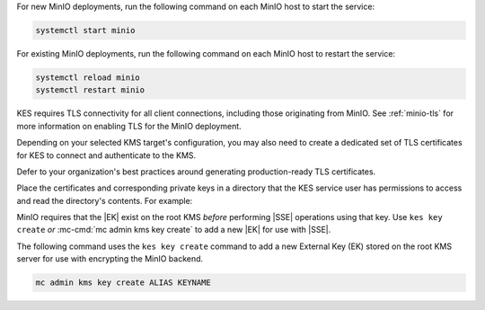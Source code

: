 
.. start-kes-minio-start-service-desc

For new MinIO deployments, run the following command on each MinIO host to start the service:

.. code-block:: shell
   :class: copyable

   systemctl start minio

For existing MinIO deployments, run the following command on each MinIO host to restart the service:

.. code-block:: shell
   :class: copyable

   systemctl reload minio
   systemctl restart minio

.. end-kes-minio-start-service-desc

.. start-kes-generate-kes-certs-prod-desc

KES requires TLS connectivity for all client connections, including those originating from MinIO.
See :ref:`minio-tls` for more information on enabling TLS for the MinIO deployment.

Depending on your selected KMS target's configuration, you may also need to create a dedicated set of TLS certificates for KES to connect and authenticate to the KMS.

Defer to your organization's best practices around generating production-ready TLS certificates.

Place the certificates and corresponding private keys in a directory that the KES service user has permissions to access and read the directory's contents.
For example:

.. code-block:: shell
   :substitutions:

   -rw-r--r-- 1 kes:kes |kescertpath|/kes-server.cert
   -rw-r--r-- 1 kes:kes |kescertpath|/kes-server.key

   # If the Vault certs are self-signed or use a non-global CA
   # Include those CA certs as well

   -rw-r--r-- 1 kes:kes |kescertpath|/vault-CA.cert

.. end-kes-generate-kes-certs-prod-desc

.. start-kes-generate-key-desc

MinIO requires that the |EK| exist on the root KMS *before* performing |SSE| operations using that key. 
Use ``kes key create`` *or* :mc-cmd:`mc admin kms key create` to add a new |EK| for use with |SSE|.

The following command uses the ``kes key create`` command to add a new External Key (EK) stored on the root KMS server for use with encrypting the MinIO backend.

.. code-block:: shell
   :class: copyable

   mc admin kms key create ALIAS KEYNAME

.. end-kes-generate-key-desc